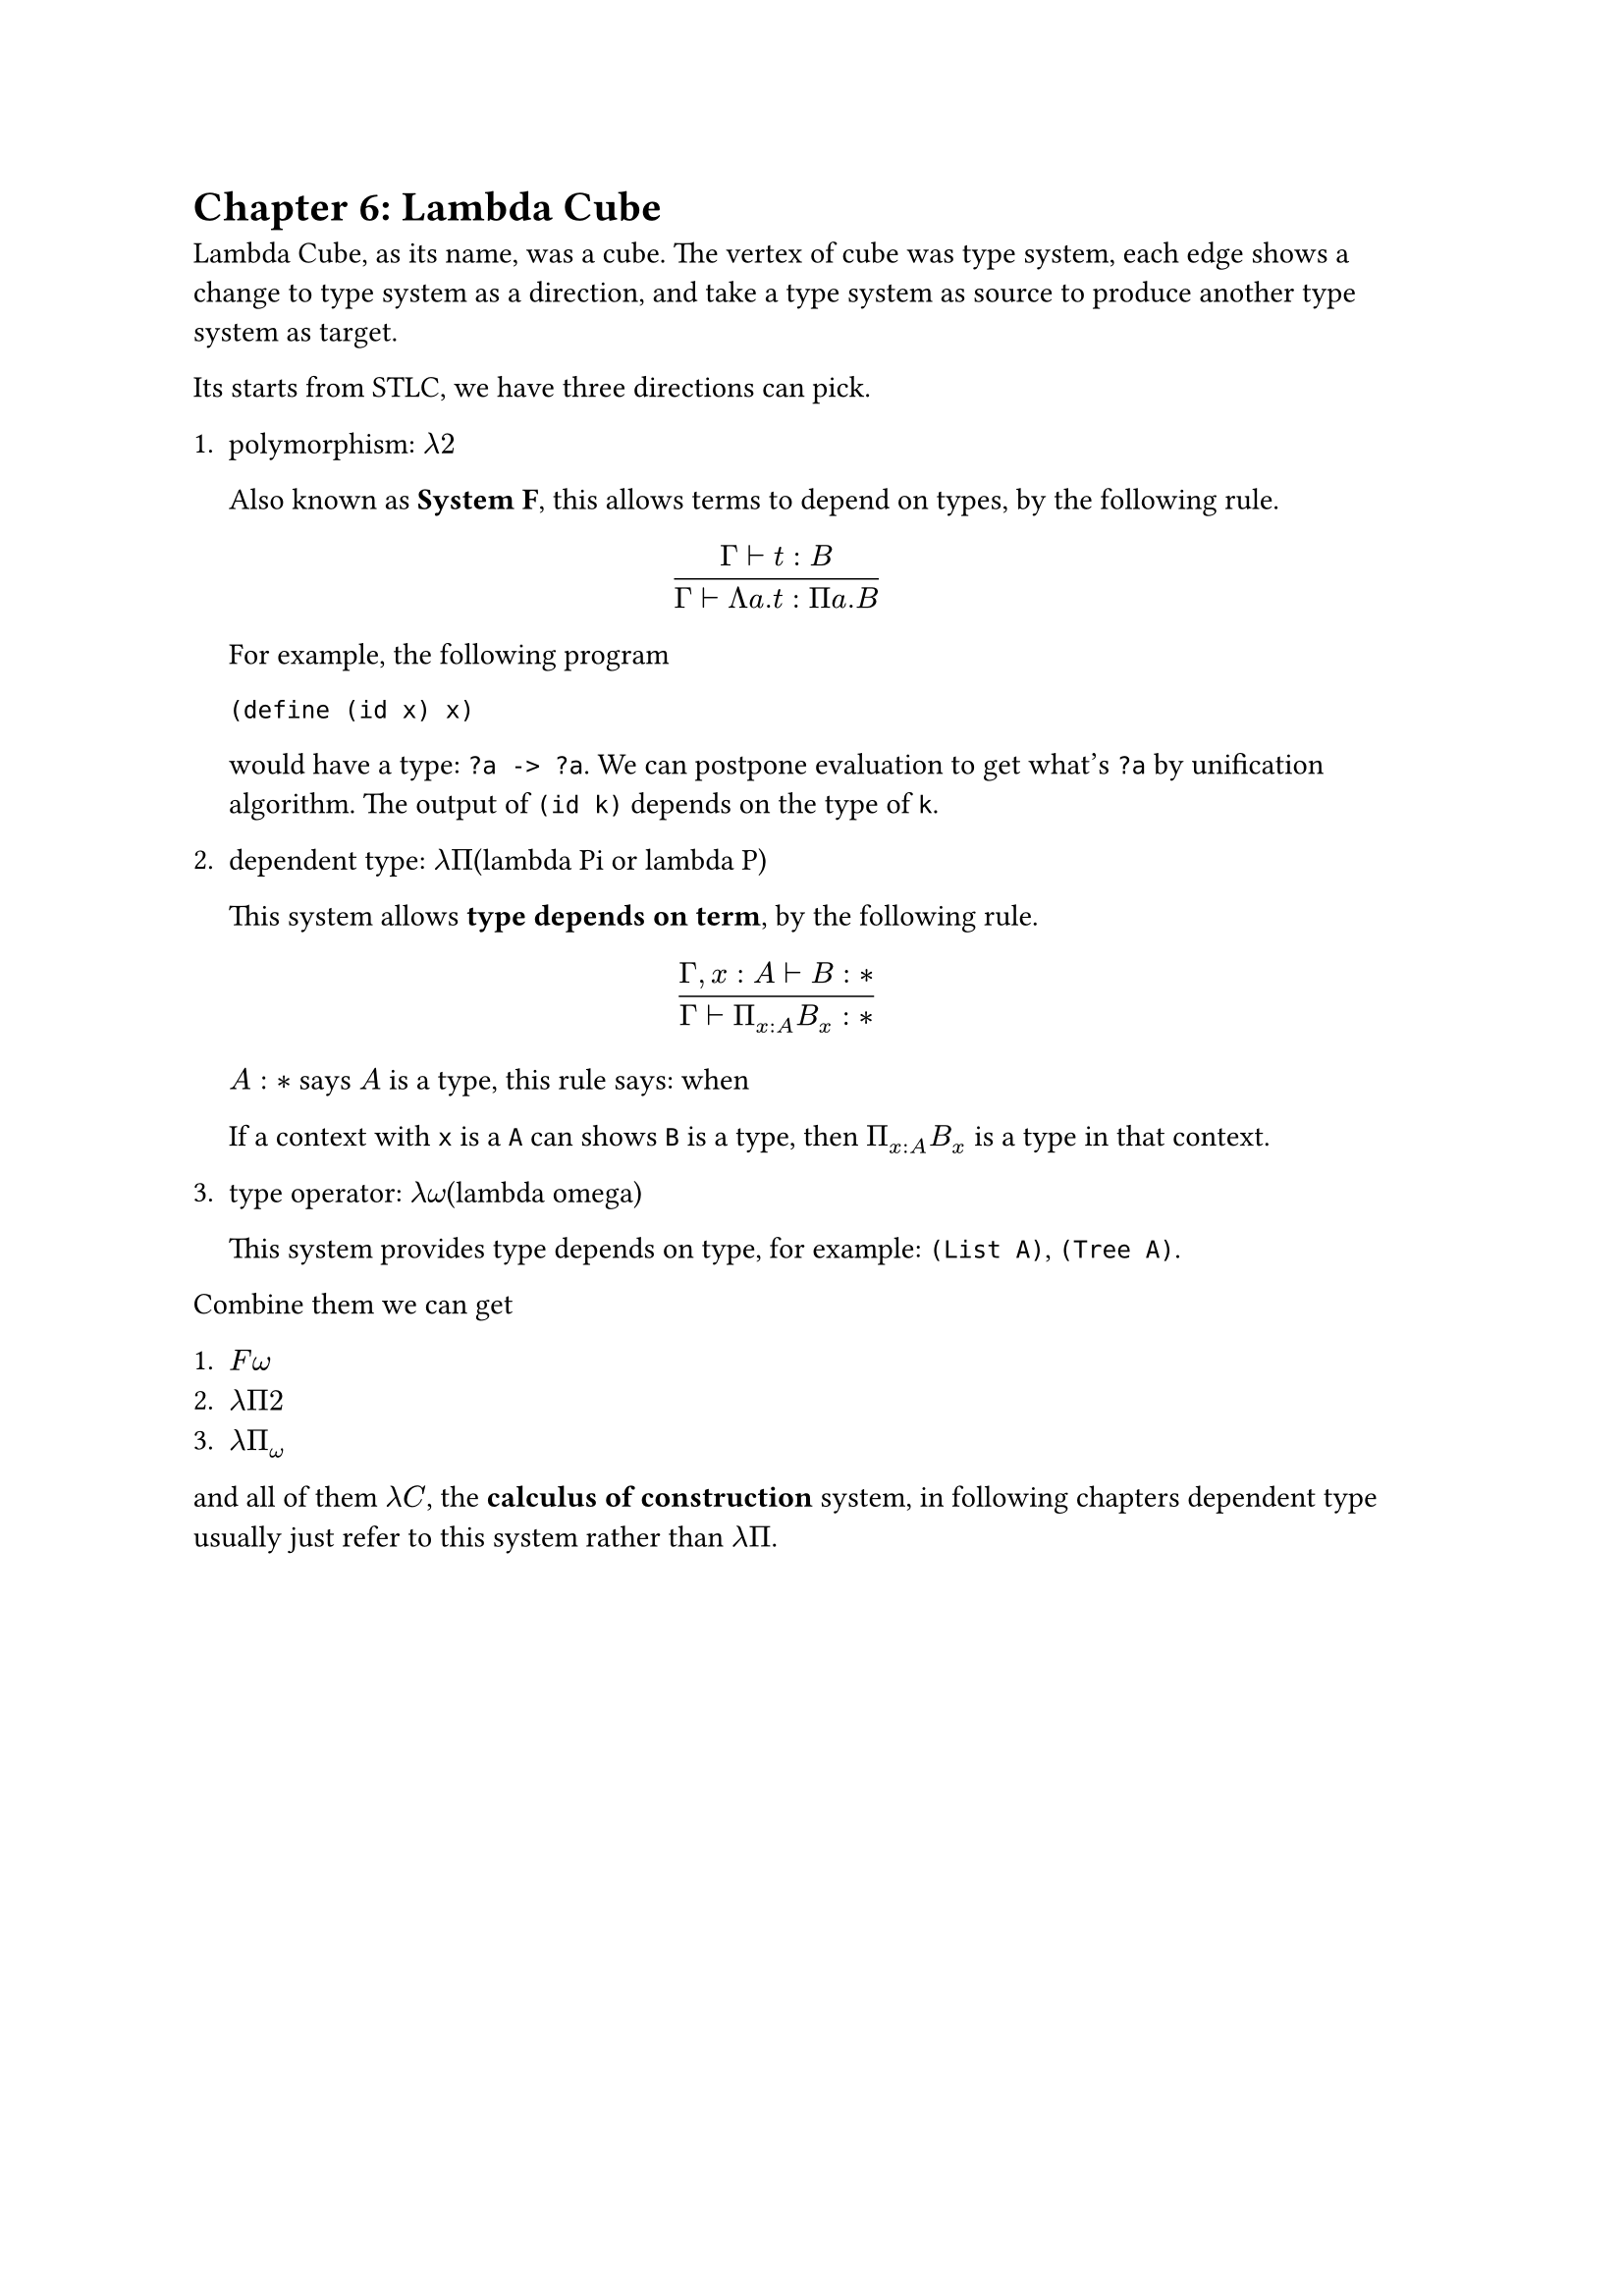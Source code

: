 = Chapter 6: Lambda Cube

Lambda Cube, as its name, was a cube. The vertex of cube was type system, each edge shows a change to type system as a direction, and take a type system as source to produce another type system as target.

Its starts from **STLC**, we have three directions can pick.

1. polymorphism: $lambda 2$

    Also known as *System F*, this allows terms to depend on types, by the following rule.

    $
    frac(
      Gamma tack.r t : B,
      Gamma tack.r 
        Lambda a. t : Pi a. B
    )
    $

    For example, the following program

    ```scheme
    (define (id x) x)
    ```

    would have a type: `?a -> ?a`. We can postpone evaluation to get what's `?a` by unification algorithm. The output of `(id k)` depends on the type of `k`.

2. dependent type: $lambda Pi$(lambda Pi or lambda P)

    This system allows *type depends on term*, by the following rule.

    $
    frac(
      Gamma"," x : A tack.r B : *,
      Gamma tack.r Pi_(x : A) B_x : *
    )
    $

    $A : *$ says $A$ is a type, this rule says: when

    If a context with `x` is a `A` can shows `B` is a type, then $Pi_(x : A) B_x$ is a type in that context.

3. type operator: $lambda omega$(lambda omega)

   This system provides **type depends on type**, for example: `(List A)`, `(Tree A)`.

Combine them we can get

1. $F omega$
2. $lambda Pi 2$
3. $lambda Pi_omega$

and all of them $lambda C$, the *calculus of construction* system, in following chapters **dependent type** usually just refer to this system rather than $lambda Pi$.
